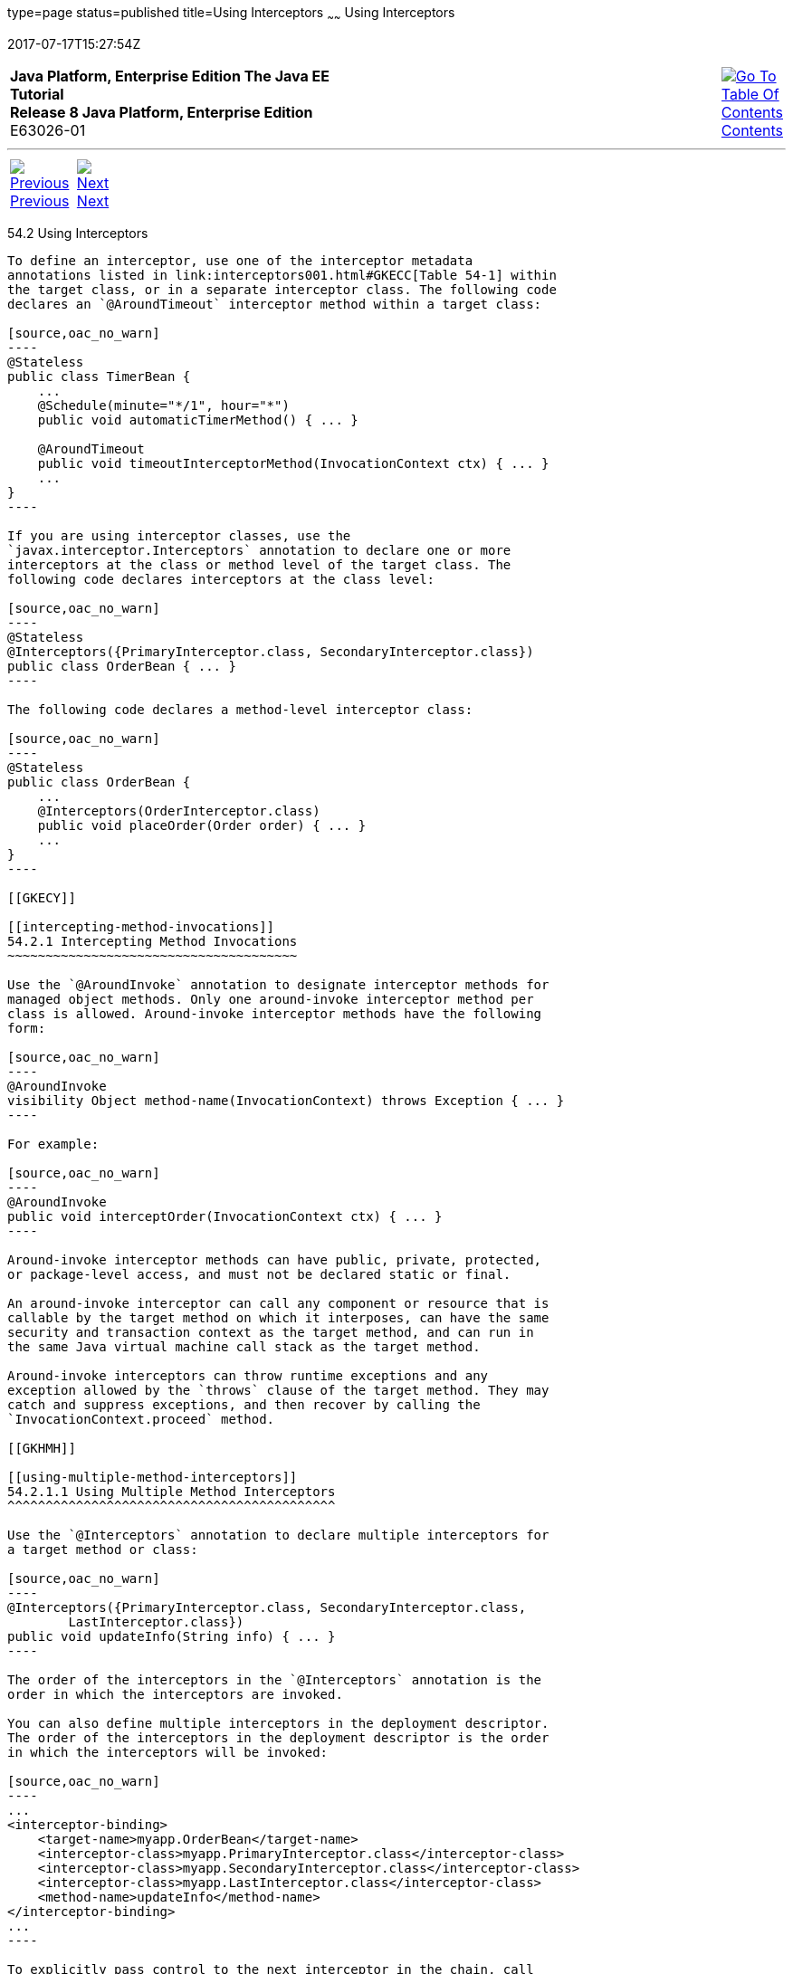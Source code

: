 type=page
status=published
title=Using Interceptors
~~~~~~
Using Interceptors
==================
2017-07-17T15:27:54Z

[[top]]

[width="100%",cols="50%,45%,^5%",]
|=======================================================================
|*Java Platform, Enterprise Edition The Java EE Tutorial* +
*Release 8 Java Platform, Enterprise Edition* +
E63026-01
|
|link:toc.html[image:img/toc.gif[Go To Table Of
Contents] +
Contents]
|=======================================================================

'''''

[cols="^5%,^5%,90%",]
|=======================================================================
|link:interceptors001.html[image:img/leftnav.gif[Previous] +
Previous] 
|link:interceptors003.html[image:img/rightnav.gif[Next] +
Next] | 
|=======================================================================


[[GKEDM]]

[[using-interceptors]]
54.2 Using Interceptors
-----------------------

To define an interceptor, use one of the interceptor metadata
annotations listed in link:interceptors001.html#GKECC[Table 54-1] within
the target class, or in a separate interceptor class. The following code
declares an `@AroundTimeout` interceptor method within a target class:

[source,oac_no_warn]
----
@Stateless
public class TimerBean {
    ...
    @Schedule(minute="*/1", hour="*")
    public void automaticTimerMethod() { ... }

    @AroundTimeout
    public void timeoutInterceptorMethod(InvocationContext ctx) { ... }
    ...
}
----

If you are using interceptor classes, use the
`javax.interceptor.Interceptors` annotation to declare one or more
interceptors at the class or method level of the target class. The
following code declares interceptors at the class level:

[source,oac_no_warn]
----
@Stateless
@Interceptors({PrimaryInterceptor.class, SecondaryInterceptor.class})
public class OrderBean { ... }
----

The following code declares a method-level interceptor class:

[source,oac_no_warn]
----
@Stateless
public class OrderBean {
    ...
    @Interceptors(OrderInterceptor.class)
    public void placeOrder(Order order) { ... }
    ...
}
----

[[GKECY]]

[[intercepting-method-invocations]]
54.2.1 Intercepting Method Invocations
~~~~~~~~~~~~~~~~~~~~~~~~~~~~~~~~~~~~~~

Use the `@AroundInvoke` annotation to designate interceptor methods for
managed object methods. Only one around-invoke interceptor method per
class is allowed. Around-invoke interceptor methods have the following
form:

[source,oac_no_warn]
----
@AroundInvoke
visibility Object method-name(InvocationContext) throws Exception { ... }
----

For example:

[source,oac_no_warn]
----
@AroundInvoke
public void interceptOrder(InvocationContext ctx) { ... }
----

Around-invoke interceptor methods can have public, private, protected,
or package-level access, and must not be declared static or final.

An around-invoke interceptor can call any component or resource that is
callable by the target method on which it interposes, can have the same
security and transaction context as the target method, and can run in
the same Java virtual machine call stack as the target method.

Around-invoke interceptors can throw runtime exceptions and any
exception allowed by the `throws` clause of the target method. They may
catch and suppress exceptions, and then recover by calling the
`InvocationContext.proceed` method.

[[GKHMH]]

[[using-multiple-method-interceptors]]
54.2.1.1 Using Multiple Method Interceptors
^^^^^^^^^^^^^^^^^^^^^^^^^^^^^^^^^^^^^^^^^^^

Use the `@Interceptors` annotation to declare multiple interceptors for
a target method or class:

[source,oac_no_warn]
----
@Interceptors({PrimaryInterceptor.class, SecondaryInterceptor.class, 
        LastInterceptor.class})
public void updateInfo(String info) { ... }
----

The order of the interceptors in the `@Interceptors` annotation is the
order in which the interceptors are invoked.

You can also define multiple interceptors in the deployment descriptor.
The order of the interceptors in the deployment descriptor is the order
in which the interceptors will be invoked:

[source,oac_no_warn]
----
...
<interceptor-binding>
    <target-name>myapp.OrderBean</target-name>
    <interceptor-class>myapp.PrimaryInterceptor.class</interceptor-class>
    <interceptor-class>myapp.SecondaryInterceptor.class</interceptor-class>
    <interceptor-class>myapp.LastInterceptor.class</interceptor-class>
    <method-name>updateInfo</method-name>
</interceptor-binding>
...
----

To explicitly pass control to the next interceptor in the chain, call
the `InvocationContext.proceed` method.

Data can be shared across interceptors.

* The same `InvocationContext` instance is passed as an input parameter
to each interceptor method in the interceptor chain for a particular
target method. The `InvocationContext` instance's `contextData` property
is used to pass data across interceptor methods. The `contextData`
property is a `java.util.Map<String, Object>` object. Data stored in
`contextData` is accessible to interceptor methods further down the
interceptor chain.
* The data stored in `contextData` is not sharable across separate
target class method invocations. That is, a different
`InvocationContext` object is created for each invocation of the method
in the target class.

[[GKHOV]]

[[accessing-target-method-parameters-from-an-interceptor-class]]
54.2.1.2 Accessing Target Method Parameters from an Interceptor Class
^^^^^^^^^^^^^^^^^^^^^^^^^^^^^^^^^^^^^^^^^^^^^^^^^^^^^^^^^^^^^^^^^^^^^

You can use the `InvocationContext` instance passed to each
around-invoke method to access and modify the parameters of the target
method. The `parameters` property of `InvocationContext` is an array of
`Object` instances that corresponds to the parameter order of the target
method. For example, for the following target method, the `parameters`
property, in the `InvocationContext` instance passed to the
around-invoke interceptor method in `PrimaryInterceptor`, is an `Object`
array containing two `String` objects (`firstName` and `lastName`) and a
`Date` object (`date`):

[source,oac_no_warn]
----
@Interceptors(PrimaryInterceptor.class)
public void updateInfo(String firstName, String lastName, Date date) { ... }
----

You can access and modify the parameters by using the
`InvocationContext.getParameters` and `InvocationContext.setParameters`
methods, respectively.

[[GKECR]]

[[intercepting-lifecycle-callback-events]]
54.2.2 Intercepting Lifecycle Callback Events
~~~~~~~~~~~~~~~~~~~~~~~~~~~~~~~~~~~~~~~~~~~~~

Interceptors for lifecycle callback events (around-construct,
post-construct, and pre-destroy) may be defined in the target class or
in interceptor classes. The `javax.interceptor.AroundConstruct`
annotation designates the method as an interceptor method that
interposes on the invocation of the target class's constructor. The
`javax.annotation.PostConstruct` annotation is used to designate a
method as a post-construct lifecycle event interceptor. The
`javax.annotation.PreDestroy` annotation is used to designate a method
as a pre-destroy lifecycle event interceptor.

Lifecycle event interceptors defined within the target class have the
following form:

[source,oac_no_warn]
----
void method-name() { ... }
----

For example:

[source,oac_no_warn]
----
@PostConstruct
void initialize() { ... }
----

Lifecycle event interceptors defined in an interceptor class have the
following form:

[source,oac_no_warn]
----
void method-name(InvocationContext) { ... }
----

For example:

[source,oac_no_warn]
----
@PreDestroy
void cleanup(InvocationContext ctx) { ... }
----

Lifecycle interceptor methods can have public, private, protected, or
package-level access, and must not be declared static or final.
Lifecycle interceptors may throw runtime exceptions but cannot throw
checked exceptions.

Lifecycle interceptor methods are called in an unspecified security and
transaction context. That is, portable Java EE applications should not
assume the lifecycle event interceptor method has access to a security
or transaction context. Only one interceptor method for each lifecycle
event (post-create and pre-destroy) is allowed per class.

[[sthref252]]

[[using-aroundconstruct-interceptor-methods]]
54.2.2.1 Using AroundConstruct Interceptor Methods
^^^^^^^^^^^^^^^^^^^^^^^^^^^^^^^^^^^^^^^^^^^^^^^^^^

`@AroundConstruct` methods are interposed on the invocation of the
target class's constructor. Methods decorated with `@AroundConstruct`
may only be defined within interceptor classes or superclasses of
interceptor classes. You may not use `@AroundConstruct` methods within
the target class.

The `@AroundConstruct` method is called after dependency injection has
been completed for all interceptors associated with the target class.
The target class is created and the target class's constructor injection
is performed after all associated `@AroundConstruct` methods have called
the `Invocation.proceed` method. At that point, dependency injection for
the target class is completed, and then any `@PostConstruct` callback
methods are invoked.

`@AroundConstruct` methods can access the constructed target instance
after calling `Invocation.proceed` by calling the
`InvocationContext.getTarget` method.

 +

[width="100%",cols="100%",]
|=======================================================================
a|
Caution:

Calling methods on the target instance from an `@AroundConstruct` method
is dangerous because dependency injection may not have completed on the
target instance.

|=======================================================================


`@AroundConstruct` methods must call `Invocation.proceed` in order to
create the target instance. If an `@AroundConstruct` method does not
call `Invocation.proceed`, the target instance will not be created.

[[GKHNI]]

[[using-multiple-lifecycle-callback-interceptors]]
54.2.2.2 Using Multiple Lifecycle Callback Interceptors
^^^^^^^^^^^^^^^^^^^^^^^^^^^^^^^^^^^^^^^^^^^^^^^^^^^^^^^

You can define multiple lifecycle interceptors for a target class by
specifying the interceptor classes in the `@Interceptors` annotation:

[source,oac_no_warn]
----
@Interceptors({PrimaryInterceptor.class, SecondaryInterceptor.class, 
        LastInterceptor.class})
@Stateless
public class OrderBean { ... }
----

Data stored in the `contextData` property of `InvocationContext` is not
sharable across different lifecycle events.

[[GKEDU]]

[[intercepting-timeout-events]]
54.2.3 Intercepting Timeout Events
~~~~~~~~~~~~~~~~~~~~~~~~~~~~~~~~~~

You can define interceptors for EJB timer service timeout methods by
using the `@AroundTimeout` annotation on methods in the target class or
in an interceptor class. Only one `@AroundTimeout` method per class is
allowed.

Timeout interceptors have the following form:

[source,oac_no_warn]
----
Object method-name(InvocationContext) throws Exception { ... }
----

For example:

[source,oac_no_warn]
----
@AroundTimeout
protected void timeoutInterceptorMethod(InvocationContext ctx) { ... }
----

Timeout interceptor methods can have public, private, protected, or
package-level access, and must not be declared static or final.

Timeout interceptors can call any component or resource callable by the
target timeout method, and are invoked in the same transaction and
security context as the target method.

Timeout interceptors may access the timer object associated with the
target timeout method through the `InvocationContext` instance's
`getTimer` method.

[[GKHLA]]

[[using-multiple-timeout-interceptors]]
54.2.3.1 Using Multiple Timeout Interceptors
^^^^^^^^^^^^^^^^^^^^^^^^^^^^^^^^^^^^^^^^^^^^

You can define multiple timeout interceptors for a given target class by
specifying the interceptor classes containing `@AroundTimeout`
interceptor methods in an `@Interceptors` annotation at the class level.

If a target class specifies timeout interceptors in an interceptor
class, and also has an `@AroundTimeout` interceptor method within the
target class itself, the timeout interceptors in the interceptor classes
are called first, followed by the timeout interceptors defined in the
target class. For example, in the following example, assume that both
the `PrimaryInterceptor` and `SecondaryInterceptor` classes have timeout
interceptor methods:

[source,oac_no_warn]
----
@Interceptors({PrimaryInterceptor.class, SecondaryInterceptor.class})
@Stateful
public class OrderBean {
    ...
    @AroundTimeout
    private void last(InvocationContext ctx) { ... }
    ...
}
----

The timeout interceptor in `PrimaryInterceptor` will be called first,
followed by the timeout interceptor in `SecondaryInterceptor`, and
finally the `last` method defined in the target class.

[[sthref253]]

[[binding-interceptors-to-components]]
54.2.4 Binding Interceptors to Components
~~~~~~~~~~~~~~~~~~~~~~~~~~~~~~~~~~~~~~~~~

Interceptor binding types are annotations that may be applied to
components to associate them with a particular interceptor. Interceptor
binding types are typically custom runtime annotation types that specify
the interceptor target. Use the `javax.interceptor.InterceptorBinding`
annotation on the custom annotation definition and specify the target by
using `@Target`, setting one or more of `TYPE` (class-level
interceptors), `METHOD` (method-level interceptors), `CONSTRUCTOR`
(around-construct interceptors), or any other valid target:

[source,oac_no_warn]
----
@InterceptorBinding
@Target({TYPE, METHOD})
@Retention(RUNTIME)
@Inherited
pubic @interface Logged { ... }
----

Interceptor binding types may also be applied to other interceptor
binding types:

[source,oac_no_warn]
----
@Logged
@InterceptorBinding
@Target({TYPE, METHOD})
@Retention(RUNTIME)
@Inherited
public @interface Secured { ... }
----

[[sthref254]]

[[declaring-the-interceptor-bindings-on-an-interceptor-class]]
54.2.4.1 Declaring the Interceptor Bindings on an Interceptor Class
^^^^^^^^^^^^^^^^^^^^^^^^^^^^^^^^^^^^^^^^^^^^^^^^^^^^^^^^^^^^^^^^^^^

Annotate the interceptor class with the interceptor binding type and
`@Interceptor` to associate the interceptor binding with the interceptor
class:

[source,oac_no_warn]
----
@Logged
@Interceptor
public class LoggingInterceptor {
    @AroundInvoke
    public Object logInvocation(InvocationContext ctx) throws Exception { ... }
    ...
}
----

An interceptor class may declare multiple interceptor binding types, and
more than one interceptor class may declare an interceptor binding type.

If the interceptor class intercepts lifecycle callbacks, it can only
declare interceptor binding types with `Target(TYPE)`, or in the case of
`@AroundConstruct` lifecycle callbacks, `Target(CONSTRUCTOR)`.

[[sthref255]]

[[binding-a-component-to-an-interceptor]]
54.2.4.2 Binding a Component to an Interceptor
^^^^^^^^^^^^^^^^^^^^^^^^^^^^^^^^^^^^^^^^^^^^^^

Add the interceptor binding type annotation to the target component's
class, method, or constructor. Interceptor binding types are applied
using the same rules as `@Interceptor` annotations:

[source,oac_no_warn]
----
@Logged
public class Message {
    ...
    @Secured
    public void getConfidentialMessage() { ... }
    ...
}
----

If the component has a class-level interceptor binding, it must not be
`final` or have any non-`static`, non-`private` `final` methods. If a
non-`static`, non-`private` method has an interceptor binding applied to
it, it must not be `final`, and the component class cannot be `final`.

[[sthref256]]

[[ordering-interceptors]]
54.2.5 Ordering Interceptors
~~~~~~~~~~~~~~~~~~~~~~~~~~~~

The order in which multiple interceptors are invoked is determined by
the following rules.

* Default interceptors are defined in a deployment descriptor, and are
invoked first. They may specify the invocation order or override the
order specified using annotations. Default interceptors are invoked in
the order in which they are defined in the deployment descriptor.
* The order in which the interceptor classes are listed in the
`@Interceptors` annotation defines the order in which the interceptors
are invoked. Any `@Priority` settings for interceptors listed within an
`@Interceptors` annotation are ignored.
* If the interceptor class has superclasses, the interceptors defined on
the superclasses are invoked first, starting with the most general
superclass.
* Interceptor classes may set the priority of the interceptor methods by
setting a value within a `javax.annotation.Priority` annotation.
* After the interceptors defined within interceptor classes have been
invoked, the target class's constructor, around-invoke, or
around-timeout interceptors are invoked in the same order as the
interceptors within the `@Interceptors` annotation.
* If the target class has superclasses, any interceptors defined on the
superclasses are invoked first, starting with the most general
superclass.

The `@Priority` annotation requires an `int` value as an element. The
lower the number, the higher the priority of the associated interceptor.

 +

[width="100%",cols="100%",]
|=======================================================================
a|
Note:

The invocation order of interceptors with the same priority value is
implementation-specific.

|=======================================================================


The `javax.interceptor.Interceptor.Priority` class defines the priority
constants listed in link:#BABFBAEF[Table 54-2].

[[sthref257]][[BABFBAEF]]

Table 54-2 Interceptor Priority Constants

[width="39%",cols="67%,33%,",options="header",]
|=======================================================================
|Priority Constant |Value |Description
|`PLATFORM_BEFORE` |0 |Interceptors defined by the Java EE Platform and
intended to be invoked early in the invocation chain should use the
range between `PLATFORM_BEFORE` and `LIBRARY_BEFORE`. These interceptors
have the highest priority.

|`LIBRARY_BEFORE` |1000 |Interceptors defined by extension libraries
that should be invoked early in the interceptor chain should use the
range between `LIBRARY_BEFORE` and `APPLICATION`.

|`APPLICATION` |2000 |Interceptors defined by applications should use
the range between `APPLICATION` and `LIBRARY_AFTER`.

|`LIBRARY_AFTER` |3000 |Low priority interceptors defined by extension
libraries should use the range between `LIBRARY_AFTER` and
`PLATFORM_AFTER`.

|`PLATFORM_AFTER` |4000 |Low priority interceptors defined by the Java
EE Platform should have values higher than `PLATFORM_AFTER`.
|=======================================================================


 +

[width="100%",cols="100%",]
|=======================================================================
a|
Note:

Negative priority values are reserved by the Interceptors specification
for future use, and should not be used.

|=======================================================================


The following code snippet shows how to use the priority constants in an
application-defined interceptor:

[source,oac_no_warn]
----
@Interceptor
@Priority(Interceptor.Priority.APPLICATION+200
public class MyInterceptor { ... }
----

'''''

[width="100%",cols="^5%,^5%,^10%,^65%,^10%,^5%",]
|====================================================================
|link:interceptors001.html[image:img/leftnav.gif[Previous] +
Previous] 
|link:interceptors003.html[image:img/rightnav.gif[Next] +
Next]
|
|image:img/oracle.gif[Oracle Logo]
link:cpyr.html[ +
Copyright © 2014, 2017, Oracle and/or its affiliates. All rights reserved.]
|
|link:toc.html[image:img/toc.gif[Go To Table Of
Contents] +
Contents]
|====================================================================
